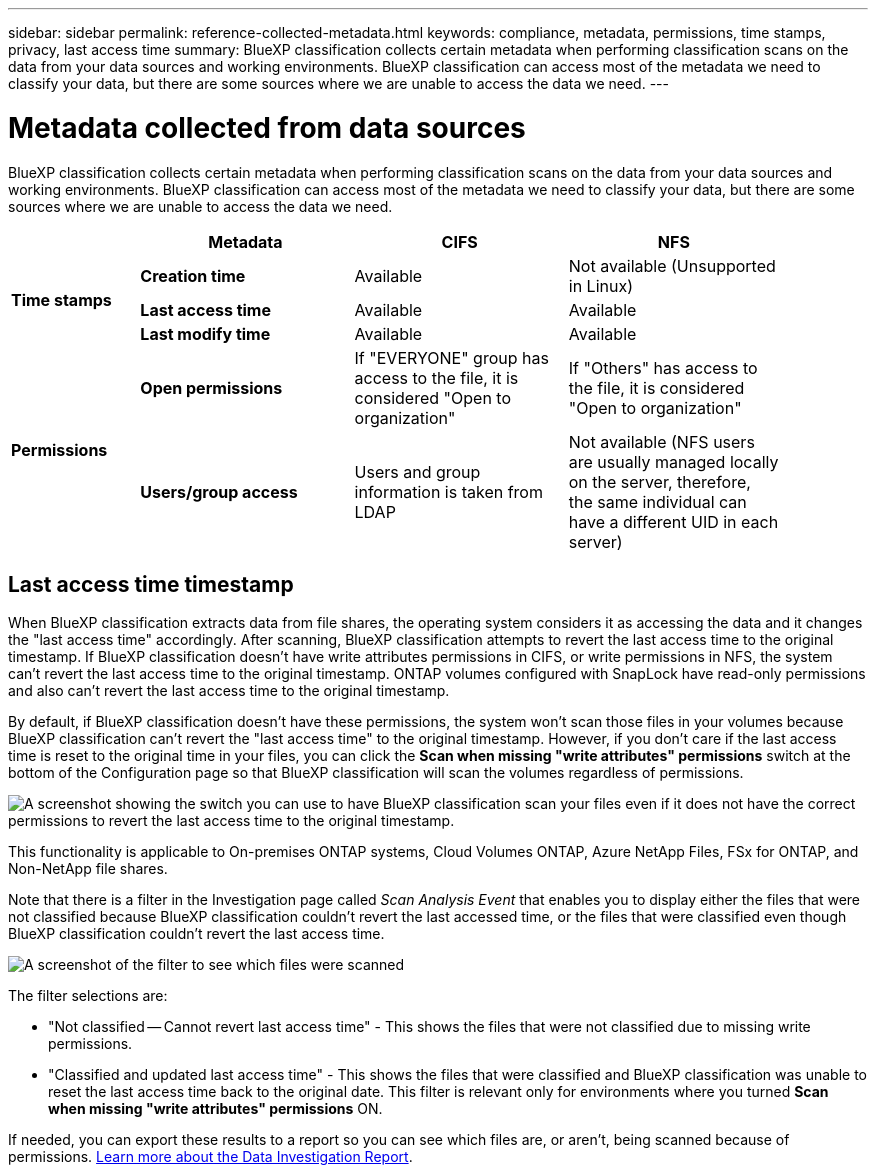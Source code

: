 ---
sidebar: sidebar
permalink: reference-collected-metadata.html
keywords: compliance, metadata, permissions, time stamps, privacy, last access time
summary: BlueXP classification collects certain metadata when performing classification scans on the data from your data sources and working environments. BlueXP classification can access most of the metadata we need to classify your data, but there are some sources where we are unable to access the data we need.
---

= Metadata collected from data sources
:hardbreaks:
:nofooter:
:icons: font
:linkattrs:
:imagesdir: ./media/

[.lead]
BlueXP classification collects certain metadata when performing classification scans on the data from your data sources and working environments. BlueXP classification can access most of the metadata we need to classify your data, but there are some sources where we are unable to access the data we need.

[cols="15,25,25,25",width=90%]
|===
|  | *Metadata* | *CIFS* | *NFS*

.3+| *Time stamps* 
| *Creation time* | Available | Not available (Unsupported in Linux)

| *Last access time* | Available | Available
 
| *Last modify time* | Available | Available

.2+| *Permissions* 
| *Open permissions* | If "EVERYONE" group has access to the file, it is considered "Open to organization" | If "Others" has access to the file, it is considered "Open to organization"

| *Users/group access* | Users and group information is taken from LDAP | Not available (NFS users are usually managed locally on the server, therefore, the same individual can have a different UID in each server)

|===

== Last access time timestamp

When BlueXP classification extracts data from file shares, the operating system considers it as accessing the data and it changes the "last access time" accordingly. After scanning, BlueXP classification attempts to revert the last access time to the original timestamp. If BlueXP classification doesn't have write attributes permissions in CIFS, or write permissions in NFS, the system can't revert the last access time to the original timestamp. ONTAP volumes configured with SnapLock have read-only permissions and also can't revert the last access time to the original timestamp. 

By default, if BlueXP classification doesn't have these permissions, the system won't scan those files in your volumes because BlueXP classification can't revert the "last access time" to the original timestamp. However, if you don't care if the last access time is reset to the original time in your files, you can click the *Scan when missing "write attributes" permissions* switch at the bottom of the Configuration page so that BlueXP classification will scan the volumes regardless of permissions.

image:screenshot_scan_missing_permissions.png[A screenshot showing the switch you can use to have BlueXP classification scan your files even if it does not have the correct permissions to revert the last access time to the original timestamp.]

This functionality is applicable to On-premises ONTAP systems, Cloud Volumes ONTAP, Azure NetApp Files, FSx for ONTAP, and Non-NetApp file shares.

Note that there is a filter in the Investigation page called _Scan Analysis Event_ that enables you to display either the files that were not classified because BlueXP classification couldn't revert the last accessed time, or the files that were classified even though BlueXP classification couldn't revert the last access time. 

image:screenshot_scan_analysis_event_filter.png[A screenshot of the filter to see which files were scanned, and not scanned, based on having, or not having, write permissions.]

The filter selections are:

* "Not classified -- Cannot revert last access time" - This shows the files that were not classified due to missing write permissions.
* "Classified and updated last access time" - This shows the files that were classified and BlueXP classification was unable to reset the last access time back to the original date. This filter is relevant only for environments where you turned *Scan when missing "write attributes" permissions* ON. 

If needed, you can export these results to a report so you can see which files are, or aren't, being scanned because of permissions. https://docs.netapp.com/us-en/cloud-manager-data-sense/task-investigate-data.html#data-investigation-report[Learn more about the Data Investigation Report^].
